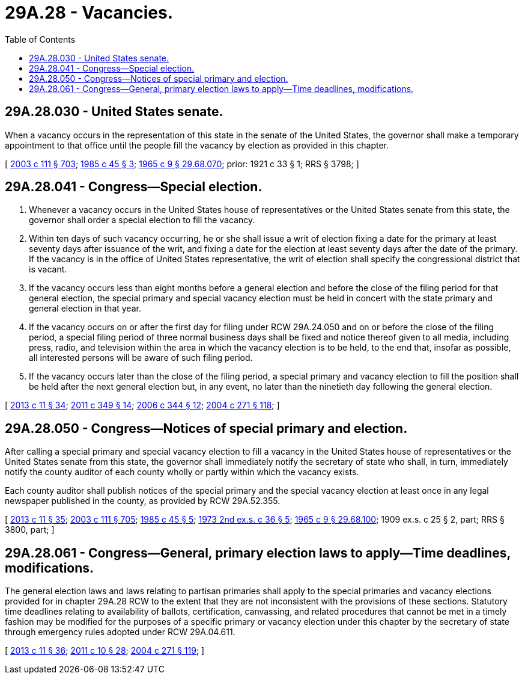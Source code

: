 = 29A.28 - Vacancies.
:toc:

== 29A.28.030 - United States senate.
When a vacancy occurs in the representation of this state in the senate of the United States, the governor shall make a temporary appointment to that office until the people fill the vacancy by election as provided in this chapter.

[ http://lawfilesext.leg.wa.gov/biennium/2003-04/Pdf/Bills/Session%20Laws/Senate/5221-S.SL.pdf?cite=2003%20c%20111%20§%20703[2003 c 111 § 703]; http://leg.wa.gov/CodeReviser/documents/sessionlaw/1985c45.pdf?cite=1985%20c%2045%20§%203[1985 c 45 § 3]; http://leg.wa.gov/CodeReviser/documents/sessionlaw/1965c9.pdf?cite=1965%20c%209%20§%2029.68.070[1965 c 9 § 29.68.070]; prior:  1921 c 33 § 1; RRS § 3798; ]

== 29A.28.041 - Congress—Special election.
. Whenever a vacancy occurs in the United States house of representatives or the United States senate from this state, the governor shall order a special election to fill the vacancy.

. Within ten days of such vacancy occurring, he or she shall issue a writ of election fixing a date for the primary at least seventy days after issuance of the writ, and fixing a date for the election at least seventy days after the date of the primary. If the vacancy is in the office of United States representative, the writ of election shall specify the congressional district that is vacant.

. If the vacancy occurs less than eight months before a general election and before the close of the filing period for that general election, the special primary and special vacancy election must be held in concert with the state primary and general election in that year.

. If the vacancy occurs on or after the first day for filing under RCW 29A.24.050 and on or before the close of the filing period, a special filing period of three normal business days shall be fixed and notice thereof given to all media, including press, radio, and television within the area in which the vacancy election is to be held, to the end that, insofar as possible, all interested persons will be aware of such filing period. 

. If the vacancy occurs later than the close of the filing period, a special primary and vacancy election to fill the position shall be held after the next general election but, in any event, no later than the ninetieth day following the general election.

[ http://lawfilesext.leg.wa.gov/biennium/2013-14/Pdf/Bills/Session%20Laws/Senate/5518-S.SL.pdf?cite=2013%20c%2011%20§%2034[2013 c 11 § 34]; http://lawfilesext.leg.wa.gov/biennium/2011-12/Pdf/Bills/Session%20Laws/Senate/5171-S.SL.pdf?cite=2011%20c%20349%20§%2014[2011 c 349 § 14]; http://lawfilesext.leg.wa.gov/biennium/2005-06/Pdf/Bills/Session%20Laws/Senate/6236.SL.pdf?cite=2006%20c%20344%20§%2012[2006 c 344 § 12]; http://lawfilesext.leg.wa.gov/biennium/2003-04/Pdf/Bills/Session%20Laws/Senate/6453.SL.pdf?cite=2004%20c%20271%20§%20118[2004 c 271 § 118]; ]

== 29A.28.050 - Congress—Notices of special primary and election.
After calling a special primary and special vacancy election to fill a vacancy in the United States house of representatives or the United States senate from this state, the governor shall immediately notify the secretary of state who shall, in turn, immediately notify the county auditor of each county wholly or partly within which the vacancy exists.

Each county auditor shall publish notices of the special primary and the special vacancy election at least once in any legal newspaper published in the county, as provided by RCW 29A.52.355.

[ http://lawfilesext.leg.wa.gov/biennium/2013-14/Pdf/Bills/Session%20Laws/Senate/5518-S.SL.pdf?cite=2013%20c%2011%20§%2035[2013 c 11 § 35]; http://lawfilesext.leg.wa.gov/biennium/2003-04/Pdf/Bills/Session%20Laws/Senate/5221-S.SL.pdf?cite=2003%20c%20111%20§%20705[2003 c 111 § 705]; http://leg.wa.gov/CodeReviser/documents/sessionlaw/1985c45.pdf?cite=1985%20c%2045%20§%205[1985 c 45 § 5]; http://leg.wa.gov/CodeReviser/documents/sessionlaw/1973ex2c36.pdf?cite=1973%202nd%20ex.s.%20c%2036%20§%205[1973 2nd ex.s. c 36 § 5]; http://leg.wa.gov/CodeReviser/documents/sessionlaw/1965c9.pdf?cite=1965%20c%209%20§%2029.68.100[1965 c 9 § 29.68.100]; 1909 ex.s. c 25 § 2, part; RRS § 3800, part; ]

== 29A.28.061 - Congress—General, primary election laws to apply—Time deadlines, modifications.
The general election laws and laws relating to partisan primaries shall apply to the special primaries and vacancy elections provided for in chapter 29A.28 RCW to the extent that they are not inconsistent with the provisions of these sections. Statutory time deadlines relating to availability of ballots, certification, canvassing, and related procedures that cannot be met in a timely fashion may be modified for the purposes of a specific primary or vacancy election under this chapter by the secretary of state through emergency rules adopted under RCW 29A.04.611.

[ http://lawfilesext.leg.wa.gov/biennium/2013-14/Pdf/Bills/Session%20Laws/Senate/5518-S.SL.pdf?cite=2013%20c%2011%20§%2036[2013 c 11 § 36]; http://lawfilesext.leg.wa.gov/biennium/2011-12/Pdf/Bills/Session%20Laws/Senate/5124-S.SL.pdf?cite=2011%20c%2010%20§%2028[2011 c 10 § 28]; http://lawfilesext.leg.wa.gov/biennium/2003-04/Pdf/Bills/Session%20Laws/Senate/6453.SL.pdf?cite=2004%20c%20271%20§%20119[2004 c 271 § 119]; ]

